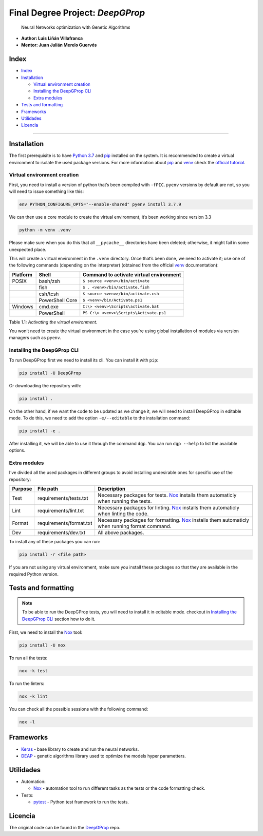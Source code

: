 Final Degree Project: *DeepGProp*
=================================

   Neural Networks optimization with Genetic Algorithms

-  **Author: Luis Liñán Villafranca**
-  **Mentor: Juan Julián Merelo Guervós**

Index
-----

-  `Index <#index>`__
-  `Installation <#installation>`__

   -  `Virtual environment creation <#virtual-environment-creation>`__
   -  `Installing the DeepGProp CLI <#installing-the-deepgprop-cli>`__
   -  `Extra modules <#extra-modules>`__

-  `Tests and formatting <#tests-and-formatting>`__
-  `Frameworks <#frameworks>`__
-  `Utilidades <#utilidades>`__
-  `Licencia <#licencia>`__

--------------

Installation
------------

The first prerequisite is to have `Python
3.7 <https://www.python.org/downloads/>`__ and
`pip <https://pypi.org/project/pip/>`__ installed on the system. It is
recommended to create a virtual environment to isolate the used package
versions. For more information about
`pip <https://pypi.org/project/pip/>`__ and
`venv <https://docs.python.org/3/library/venv.html>`__ check the
`official
tutorial <https://packaging.python.org/guides/installing-using-pip-and-virtual-environments/>`__.

Virtual environment creation
~~~~~~~~~~~~~~~~~~~~~~~~~~~~

First, you need to install a version of python that’s been compiled with
``-fPIC``. ``pyenv`` versions by default are not, so you will need to
issue something like this:

.. code:: shell

   env PYTHON_CONFIGURE_OPTS="--enable-shared" pyenv install 3.7.9

We can then use a core module to create the virtual environment, it’s
been working since version 3.3

.. code:: shell

   python -m venv .venv

..

Please make sure when you do this that all ``__pycache__``
directories have been deleted; otherwise, it might fail in some
unexpected place.

This will create a virtual environment in the ``.venv`` directory. Once
that’s been done, we need to activate it; use one of the following
commands (depending on the interpreter) (obtained from the official
`venv <https://docs.python.org/3/library/venv.html>`__ documentation):

======== =============== =======================================
Platform Shell           Command to activate virtual environment
======== =============== =======================================
POSIX    bash/zsh        ``$ source <venv>/bin/activate``
\        fish            ``$ . <venv>/bin/activate.fish``
\        csh/tcsh        ``$ source <venv>/bin/activate.csh``
\        PowerShell Core ``$ <venv>/bin/Activate.ps1``
Windows  cmd.exe         ``C:\> <venv>\Scripts\activate.bat``
\        PowerShell      ``PS C:\> <venv>\Scripts\Activate.ps1``
======== =============== =======================================

Table 1.1: *Activating the virtual environment.*

You won’t need to create the virtual environment in the case you’re
using global installation of modules via version managers such as
``pyenv``.

Installing the DeepGProp CLI
~~~~~~~~~~~~~~~~~~~~~~~~~~~~

To run DeepGProp first we need to install its cli. You can install it
with ``pip``:

.. code:: shell

   pip install -U DeepGProp

Or downloading the repository with:

.. code:: shell

   pip install .

On the other hand, if we want the code to be updated as we change it, we
will need to install DeepGProp in editable mode. To do this, we need to
add the option ``-e/--editable`` to the installation command:

.. code:: shell

   pip install -e .

After installing it, we will be able to use it through the command
``dgp``. You can run ``dgp --help`` to list the available options.

Extra modules
~~~~~~~~~~~~~

I’ve divided all the used packages in different groups to avoid
installing undesirable ones for specific use of the repository:

+---------+-------------------------+--------------------------------------------------------------------------------------------------+
| Purpose | File path               | Description                                                                                      |
+=========+=========================+==================================================================================================+
| Test    | requirements/tests.txt  | Necessary packages for tests. `Nox`_ installs them automaticly when running the tests.           |
+---------+-------------------------+--------------------------------------------------------------------------------------------------+
| Lint    | requirements/lint.txt   | Necessary packages for linting. `Nox`_ installs them automaticly when linting the code.          |
+---------+-------------------------+--------------------------------------------------------------------------------------------------+
| Format  | requirements/format.txt | Necessary packages for formatting. `Nox`_ installs them automaticly when running format command. |
+---------+-------------------------+--------------------------------------------------------------------------------------------------+
| Dev     | requirements/dev.txt    | All above packages.                                                                              |
+---------+-------------------------+--------------------------------------------------------------------------------------------------+

.. _Nox: https://nox.thea.codes/en/stable

To install any of these packages you can run:

.. code:: shell

   pip install -r <file path>

If you are not using any virtual environment, make sure you install
these packages so that they are available in the required Python
version.

Tests and formatting
--------------------

.. note:: To be able to run the DeepGProp tests, you will need to
   install it in editable mode. checkout in `Installing the DeepGProp
   CLI <#installing-the-deepgprop-cli>`__ section how to do it.

First, we need to install the
`Nox <https://nox.thea.codes/en/stable/>`__ tool:

.. code:: shell

   pip install -U nox

To run all the tests:

.. code:: shell

   nox -k test

To run the linters:

.. code:: shell

   nox -k lint

You can check all the possible sessions with the following command:

.. code:: shell

   nox -l

Frameworks
----------

-  `Keras <https://keras.io/>`__ - base library to create and run the
   neural networks.

-  `DEAP <https://deap.readthedocs.io/en/master/>`__ - genetic
   algorithms library used to optimize the models hyper parametters.

Utilidades
----------

-  Automation:

   -  `Nox <https://nox.thea.codes/en/stable/>`__ - automation tool to
      run different tasks as the tests or the code formatting check.

-  Tests:

   -  `pytest <https://docs.pytest.org/en/latest/>`__ - Python test
      framework to run the tests.

Licencia
--------

The original code can be found in the
`DeepGProp <https://github.com/lulivi/deep-g-prop>`__ repo.

.. raw:: html

   <!-- Archivos -->

.. raw:: html

   <!-- Misceláneo -->

.. raw:: html

   <!-- Frameworks y utilidades -->

.. raw:: html

   <!-- Insignias -->

